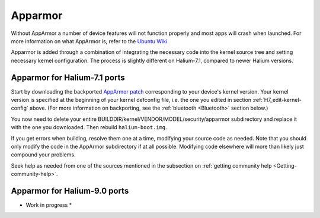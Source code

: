 
.. _Apparmor:

Apparmor
========

Without AppArmor a number of device features will not function properly and most apps will crash when launched. For more information on what AppArmor is, refer to the `Ubuntu Wiki. <https://wiki.ubuntu.com/AppArmor>`_

Apparmor is added through a combination of integrating the necessary code into the kernel source tree and setting necessary kernel configuration. The process is slightly different on Halium-7.1, compared to newer Halium versions.

Apparmor for Halium-7.1 ports
-----------------------------

Start by downloading the backported `AppArmor patch <https://github.com/ubports/AppArmor-backports-ut>`_ corresponding to your device's kernel version. Your kernel version is specified at the beginning of your kernel defconfig file, i.e. the one you edited in section :ref:`H7_edit-kernel-config` above. (For more information on backporting, see the :ref:`bluetooth <Bluetooth>` section below.)

You now need to delete your entire BUILDDIR/kernel/VENDOR/MODEL/security/apparmor subdirectory and replace it with the one you downloaded. Then rebuild ``halium-boot.img``. 

If you get errors when building, resolve them one at a time, modifying your source code as needed. Note that you should only modify the code in the AppArmor subdirectory if at all possible. Modifying code elsewhere will more than likely just compound your problems.

Seek help as needed from one of the sources mentioned in the subsection on :ref:`getting community help <Getting-community-help>`.

Apparmor for Halium-9.0 ports
-----------------------------

* Work in progress *